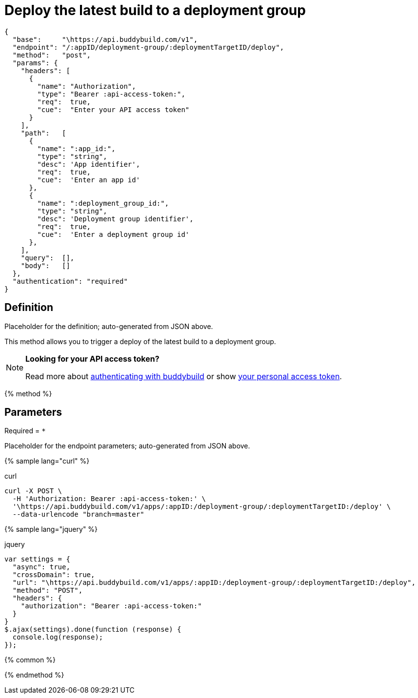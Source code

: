 = Deploy the latest build to a deployment group
:linkattrs:

[#endpoint]
----
{
  "base":     "\https://api.buddybuild.com/v1",
  "endpoint": "/:appID/deployment-group/:deploymentTargetID/deploy",
  "method":   "post",
  "params": {
    "headers": [
      {
        "name": "Authorization",
        "type": "Bearer :api-access-token:",
        "req":  true,
        "cue":  "Enter your API access token"
      }
    ],
    "path":   [
      {
        "name": ":app_id:",
        "type": "string",
        "desc": 'App identifier',
        "req":  true,
        "cue":  'Enter an app id'
      },
      {
        "name": ":deployment_group_id:",
        "type": "string",
        "desc": 'Deployment group identifier',
        "req":  true,
        "cue":  'Enter a deployment group id'
      },
    ],
    "query":  [],
    "body":   []
  },
  "authentication": "required"
}
----

== Definition

[.definition.placeholder]
Placeholder for the definition; auto-generated from JSON above.

This method allows you to trigger a deploy of the latest build to a deployment group.

[NOTE]
======
**Looking for your API access token?**

Read more about link:../index.adoc#authentication[authenticating with
buddybuild] or show
link:https://dashboard.buddybuild.com/account/access-token[your personal
access token^].
======

{% method %}

== Parameters

Required = [req]`*`

[.parameters.placeholder]
Placeholder for the endpoint parameters; auto-generated from JSON above.

{% sample lang="curl" %}

[role=copyme]
.curl
[source,bash]
curl -X POST \
  -H 'Authorization: Bearer :api-access-token:' \
  '\https://api.buddybuild.com/v1/apps/:appID:/deployment-group/:deploymentTargetID:/deploy' \
  --data-urlencode "branch=master"

{% sample lang="jquery" %}

[role=copyme]
.jquery
[source,js]
----
var settings = {
  "async": true,
  "crossDomain": true,
  "url": "\https://api.buddybuild.com/v1/apps/:appID:/deployment-group/:deploymentTargetID:/deploy",
  "method": "POST",
  "headers": {
    "authorization": "Bearer :api-access-token:"
  }
}
$.ajax(settings).done(function (response) {
  console.log(response);
});
----

{% common %}

{% endmethod %}
